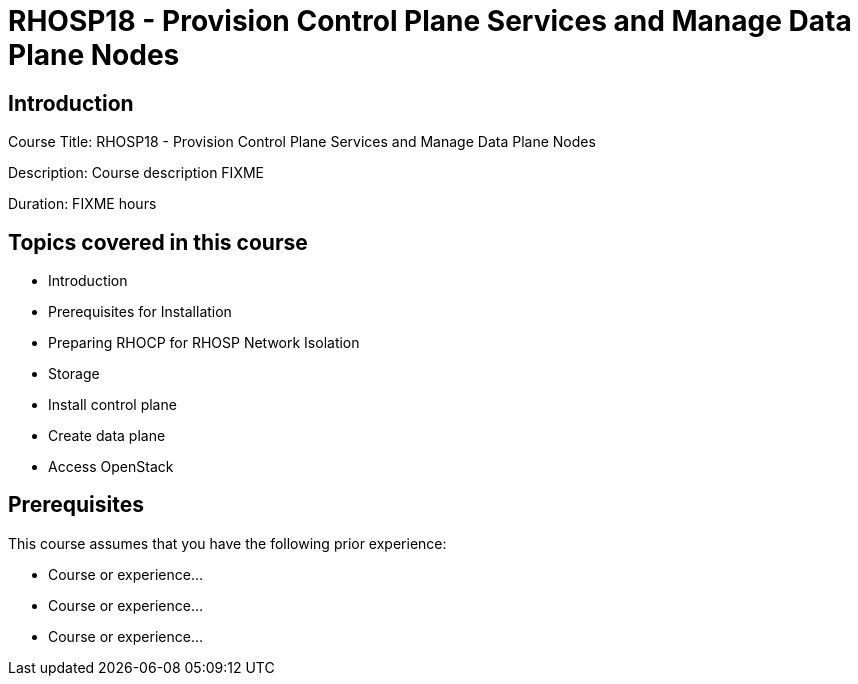 =  RHOSP18 - Provision Control Plane Services and Manage Data Plane Nodes
:navtitle: Home

== Introduction

Course Title:  RHOSP18 - Provision Control Plane Services and Manage Data Plane Nodes

Description:
Course description FIXME

Duration: FIXME hours

== Topics covered in this course


*  Introduction

*  Prerequisites for Installation

*  Preparing RHOCP for RHOSP Network Isolation

*  Storage

*  Install control plane

*  Create data plane

*  Access OpenStack



== Prerequisites

This course assumes that you have the following prior experience:

* Course or experience...
* Course or experience...
* Course or experience...